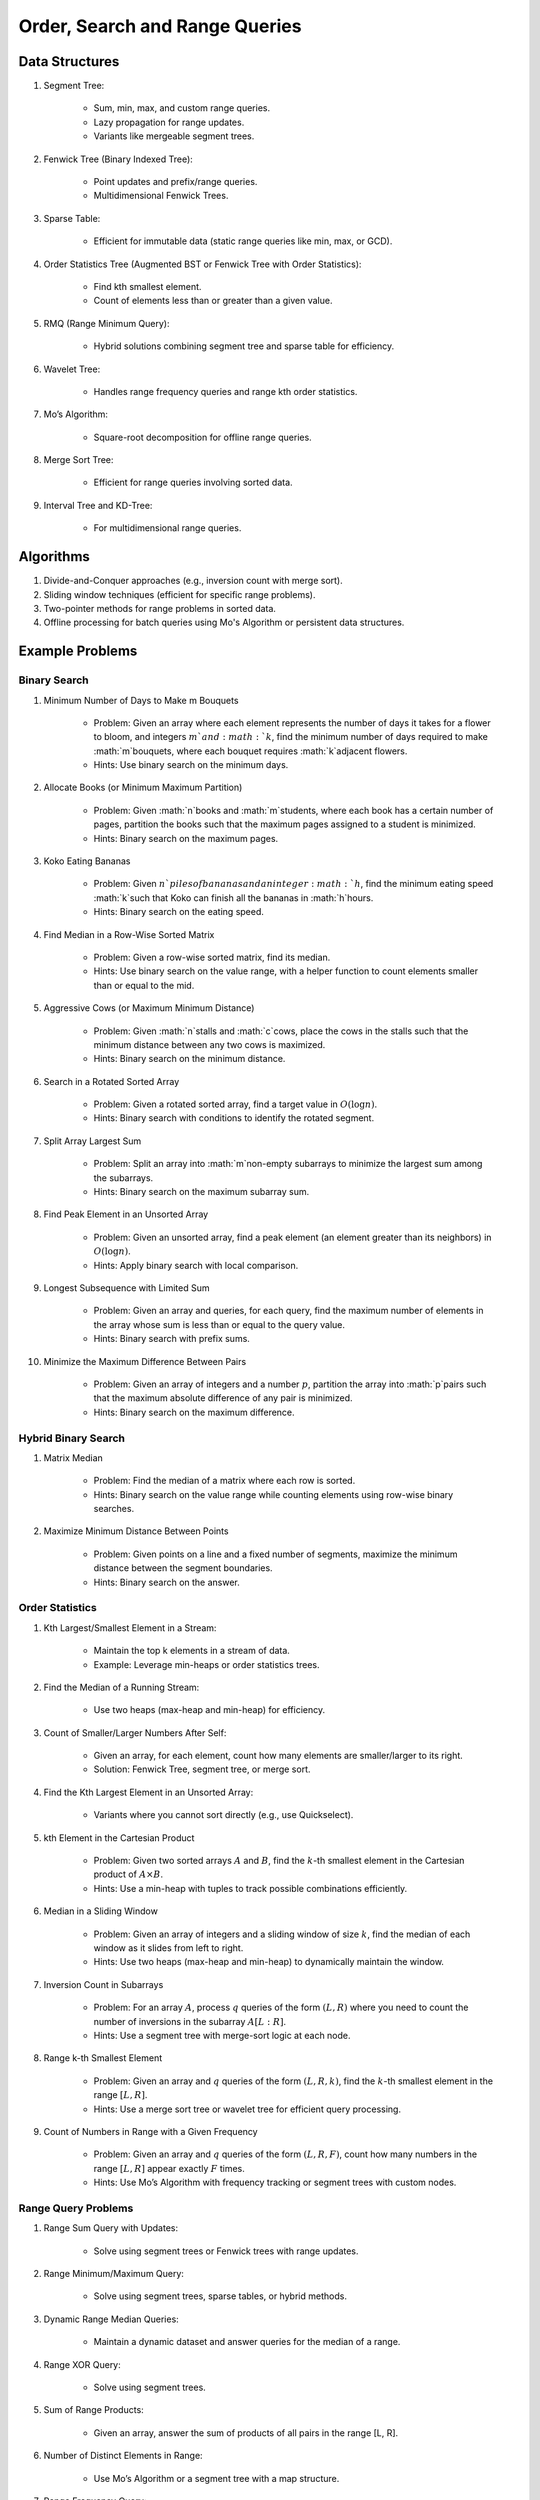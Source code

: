 ================================================================================
Order, Search and Range Queries
================================================================================
Data Structures
--------------------------------------------------------------------------------
#. Segment Tree:

	- Sum, min, max, and custom range queries.
	- Lazy propagation for range updates.
	- Variants like mergeable segment trees.
#. Fenwick Tree (Binary Indexed Tree):

	- Point updates and prefix/range queries.
	- Multidimensional Fenwick Trees.
#. Sparse Table:

	- Efficient for immutable data (static range queries like min, max, or GCD).
#. Order Statistics Tree (Augmented BST or Fenwick Tree with Order Statistics):

	- Find kth smallest element.
	- Count of elements less than or greater than a given value.
#. RMQ (Range Minimum Query):

	- Hybrid solutions combining segment tree and sparse table for efficiency.
#. Wavelet Tree:

	- Handles range frequency queries and range kth order statistics.
#. Mo’s Algorithm:

	- Square-root decomposition for offline range queries.
#. Merge Sort Tree:

	- Efficient for range queries involving sorted data.
#. Interval Tree and KD-Tree:

	- For multidimensional range queries.

Algorithms
--------------------------------------------------------------------------------
#. Divide-and-Conquer approaches (e.g., inversion count with merge sort).
#. Sliding window techniques (efficient for specific range problems).
#. Two-pointer methods for range problems in sorted data.
#. Offline processing for batch queries using Mo's Algorithm or persistent data structures.

Example Problems
--------------------------------------------------------------------------------
Binary Search
^^^^^^^^^^^^^^^^^^^^^^^^^^^^^^^^^^^^^^^^^^^^^^^^^^^^^^^^^^^^^^^^^^^^^^^^^^^^^^^^
#. Minimum Number of Days to Make m Bouquets

	- Problem: Given an array where each element represents the number of days it takes for a flower to bloom, and integers :math:`m`and :math:`k`, find the minimum number of days required to make :math:`m`bouquets, where each bouquet requires :math:`k`adjacent flowers.
	- Hints: Use binary search on the minimum days.

#. Allocate Books (or Minimum Maximum Partition)

	- Problem: Given :math:`n`books and :math:`m`students, where each book has a certain number of pages, partition the books such that the maximum pages assigned to a student is minimized.
	- Hints: Binary search on the maximum pages.

#. Koko Eating Bananas

	- Problem: Given :math:`n`piles of bananas and an integer :math:`h`, find the minimum eating speed :math:`k`such that Koko can finish all the bananas in :math:`h`hours.
	- Hints: Binary search on the eating speed.

#. Find Median in a Row-Wise Sorted Matrix

	- Problem: Given a row-wise sorted matrix, find its median.
	- Hints: Use binary search on the value range, with a helper function to count elements smaller than or equal to the mid.

#. Aggressive Cows (or Maximum Minimum Distance)

	- Problem: Given :math:`n`stalls and :math:`c`cows, place the cows in the stalls such that the minimum distance between any two cows is maximized.
	- Hints: Binary search on the minimum distance.

#. Search in a Rotated Sorted Array

	- Problem: Given a rotated sorted array, find a target value in :math:`O(\log n)`.
	- Hints: Binary search with conditions to identify the rotated segment.

#. Split Array Largest Sum

	- Problem: Split an array into :math:`m`non-empty subarrays to minimize the largest sum among the subarrays.
	- Hints: Binary search on the maximum subarray sum.

#. Find Peak Element in an Unsorted Array

	- Problem: Given an unsorted array, find a peak element (an element greater than its neighbors) in :math:`O(\log n)`.
	- Hints: Apply binary search with local comparison.

#. Longest Subsequence with Limited Sum

	- Problem: Given an array and queries, for each query, find the maximum number of elements in the array whose sum is less than or equal to the query value.
	- Hints: Binary search with prefix sums.

#. Minimize the Maximum Difference Between Pairs

	- Problem: Given an array of integers and a number :math:`p`, partition the array into :math:`p`pairs such that the maximum absolute difference of any pair is minimized.
	- Hints: Binary search on the maximum difference.

Hybrid Binary Search
^^^^^^^^^^^^^^^^^^^^^^^^^^^^^^^^^^^^^^^^^^^^^^^^^^^^^^^^^^^^^^^^^^^^^^^^^^^^^^^^
#. Matrix Median

	- Problem: Find the median of a matrix where each row is sorted.
	- Hints: Binary search on the value range while counting elements using row-wise binary searches.

#. Maximize Minimum Distance Between Points

	- Problem: Given points on a line and a fixed number of segments, maximize the minimum distance between the segment boundaries.
	- Hints: Binary search on the answer.

Order Statistics
^^^^^^^^^^^^^^^^^^^^^^^^^^^^^^^^^^^^^^^^^^^^^^^^^^^^^^^^^^^^^^^^^^^^^^^^^^^^^^^^
#. Kth Largest/Smallest Element in a Stream:

	- Maintain the top k elements in a stream of data.
	- Example: Leverage min-heaps or order statistics trees.

#. Find the Median of a Running Stream:

	- Use two heaps (max-heap and min-heap) for efficiency.

#. Count of Smaller/Larger Numbers After Self:

	- Given an array, for each element, count how many elements are smaller/larger to its right.
	- Solution: Fenwick Tree, segment tree, or merge sort.

#. Find the Kth Largest Element in an Unsorted Array:

	- Variants where you cannot sort directly (e.g., use Quickselect).

#. kth Element in the Cartesian Product

	- Problem: Given two sorted arrays :math:`A` and :math:`B`, find the :math:`k`-th smallest element in the Cartesian product of :math:`A \times B`. 
	- Hints: Use a min-heap with tuples to track possible combinations efficiently.

#. Median in a Sliding Window

	- Problem: Given an array of integers and a sliding window of size :math:`k`, find the median of each window as it slides from left to right.
	- Hints: Use two heaps (max-heap and min-heap) to dynamically maintain the window.

#. Inversion Count in Subarrays

	- Problem: For an array :math:`A`, process :math:`q` queries of the form :math:`(L, R)` where you need to count the number of inversions in the subarray :math:`A[L:R]`.
	- Hints: Use a segment tree with merge-sort logic at each node.

#. Range k-th Smallest Element

	- Problem: Given an array and :math:`q` queries of the form :math:`(L, R, k)`, find the :math:`k`-th smallest element in the range :math:`[L, R]`.
	- Hints: Use a merge sort tree or wavelet tree for efficient query processing.

#. Count of Numbers in Range with a Given Frequency

	- Problem: Given an array and :math:`q` queries of the form :math:`(L, R, F)`, count how many numbers in the range :math:`[L, R]` appear exactly :math:`F` times.
	- Hints: Use Mo’s Algorithm with frequency tracking or segment trees with custom nodes.

Range Query Problems
^^^^^^^^^^^^^^^^^^^^^^^^^^^^^^^^^^^^^^^^^^^^^^^^^^^^^^^^^^^^^^^^^^^^^^^^^^^^^^^^
#. Range Sum Query with Updates:

	- Solve using segment trees or Fenwick trees with range updates.

#. Range Minimum/Maximum Query:

	- Solve using segment trees, sparse tables, or hybrid methods.

#. Dynamic Range Median Queries:

	- Maintain a dynamic dataset and answer queries for the median of a range.

#. Range XOR Query:

	- Solve using segment trees.

#. Sum of Range Products:

	- Given an array, answer the sum of products of all pairs in the range [L, R].

#. Number of Distinct Elements in Range:

	- Use Mo’s Algorithm or a segment tree with a map structure.

#. Range Frequency Query:

	- Solve using a wavelet tree or merge sort tree.

#. Dynamic Range Median Queries

	- Problem: Maintain a dynamic array supporting:

		1. Insertion of an element.
		2. Deletion of an element.
		3. Querying the median of any range :math:`[L, R]`.
	- Hints: Combine balanced BST or heaps with a range query structure like segment trees.

#. Range XOR with Updates

	- Problem: Given an array of integers, process the following operations efficiently:

		1. Update the :math:`i`-th element to :math:`x`.
		2. Query the XOR of elements in the range :math:`[L, R]`.
	- Hints: Use a segment tree with XOR as the operation and point updates.

#. Maximum Frequency in a Range

	- Problem: Given an array and :math:`q` queries of the form :math:`(L, R)`, find the most frequent number in the range :math:`[L, R]`.
	- Hints: Use a segment tree with frequency maps stored at each node.

#. Maximum Subarray Sum in a Range

	- Problem: Process queries of the form :math:`(L, R)`, where you must find the maximum subarray sum in the range :math:`[L, R]`.
	- Hints: Augment the segment tree to store max subarray sums and handle overlapping subranges efficiently.

#. Range Updates with a Custom Function

	- Problem: Design a data structure to efficiently handle:

		1. Updates: Apply a custom function :math:`f(x)` to all elements in the range :math:`[L, R]`.
		2. Queries: Retrieve the sum of all elements in the range :math:`[L, R]`.
	- Hints: Use a segment tree with lazy propagation where :math:`f(x)` can be propagated efficiently.

Hybrid Problems
^^^^^^^^^^^^^^^^^^^^^^^^^^^^^^^^^^^^^^^^^^^^^^^^^^^^^^^^^^^^^^^^^^^^^^^^^^^^^^^^
#. Dynamic Skyline Problem:

	- Given a list of intervals, dynamically insert or delete intervals and determine the current skyline.

#. Maximum Sum Rectangle in a 2D Matrix:

	- Use a 1D segment tree approach for optimal results.

#. Range GCD Query:

	- Find the GCD of elements in the range [L, R] using a segment tree or sparse table.

#. Number of Rectangles Containing a Point

	- Problem: You are given a list of :math:`n` rectangles (defined by two opposite corners) and :math:`q` points. For each point, count how many rectangles contain it.
	- Hints: Use a segment tree or 2D Fenwick Tree to maintain active ranges as you sweep through one coordinate.

#. Dynamic Skyline

	- Problem: Maintain the skyline (maximum height of buildings seen from a distance) as you dynamically add and remove buildings.
	- Hints: Use an interval tree or segment tree to handle dynamic range updates efficiently.

#. Count Subarrays with Given Sum in Range

	- Problem: For :math:`q` queries :math:`(L, R, S)`, count how many contiguous subarrays in the range :math:`[L, R]` have a sum equal to :math:`S`.
	- Hints: Use prefix sums with a Fenwick Tree to count valid subarray sums efficiently.

#. Maximum Overlap of Intervals

	- Problem: Given a list of intervals, process :math:`q` queries to find the maximum overlap of intervals in a given range :math:`[L, R]`.
	- Hints: Use a difference array combined with prefix sums or a segment tree for dynamic updates.

#. Submatrix Sum Queries

	- Problem: Given a 2D grid, process:

		1. Updates: Add a value to all elements in a submatrix.
		2. Queries: Find the sum of elements in any submatrix.
	- Hints: Use a 2D Fenwick Tree or segment tree for efficient query and update operations.
